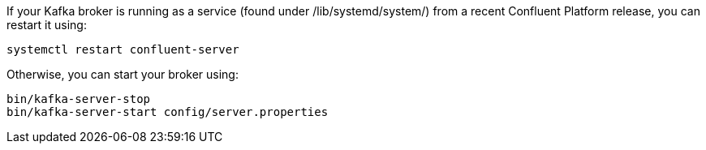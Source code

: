 If your Kafka broker is running as a service (found under /lib/systemd/system/) from a recent Confluent Platform release, you can restart it using:

[source,shell]
----
systemctl restart confluent-server
----

Otherwise, you can start your broker using:

[source,shell]
----
bin/kafka-server-stop
bin/kafka-server-start config/server.properties
----

